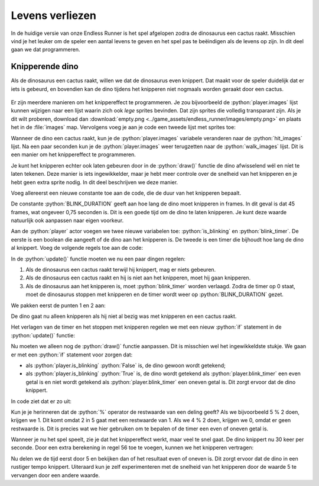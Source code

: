 .. role:: python(code)
   :language: python

.. |br| raw:: html

   <br/>

Levens verliezen
===================

In de huidige versie van onze Endless Runner is het spel afgelopen zodra de dinosaurus een cactus raakt. Misschien vind je het leuker om de speler een aantal levens te geven en het spel pas te beëindigen als de levens op zijn. In dit deel gaan we dat programmeren.

Knipperende dino
--------------------

Als de dinosaurus een cactus raakt, willen we dat de dinosaurus even knippert. Dat maakt voor de speler duidelijk dat er iets is gebeurd, en bovendien kan de dino tijdens het knipperen niet nogmaals worden geraakt door een cactus.

.. figure:: images/flash.gif

Er zijn meerdere manieren om het knippereffect te programmeren. Je zou bijvoorbeeld de :python:`player.images` lijst kunnen wijzigen naar een lijst waarin zich ook *lege* sprites bevinden. Dat zijn sprites die volledig transparant zijn. Als je dit wilt proberen, download dan :download:`empty.png <../game_assets/endless_runner/images/empty.png>` en plaats het in de :file:`images` map. Vervolgens voeg je aan je code een tweede lijst met sprites toe:

.. code-block:: python
   :caption: endlessrunner.py
   :linenos:
   :lineno-start: 19
   :emphasize-lines: 4

   # Actors
   player = Actor('walk00')
   walk_images = ['walk00', 'walk01', 'walk02', 'walk03']
   hit_images = ['walk00', 'empty', 'walk01', 'empty', 'walk02', 'empty', 'walk03', 'empty']
   player.images = walk_images

Wanneer de dino een cactus raakt, kun je de :python:`player.images` variabele veranderen naar de :python:`hit_images` lijst. Na een paar seconden kun je de :python:`player.images` weer terugzetten naar de :python:`walk_images` lijst. Dit is een manier om het knippereffect te programmeren.

Je kunt het knipperen echter ook laten gebeuren door in de :python:`draw()` functie de dino afwisselend wél en níet te laten tekenen. Deze manier is iets ingewikkelder, maar je hebt meer controle over de snelheid van het knipperen en je hebt geen extra sprite nodig. In dit deel beschrijven we deze manier.

Voeg allereerst een nieuwe constante toe aan de code, die de duur van het knipperen bepaalt.

.. code-block:: python
   :caption: endlessrunner.py
   :linenos:
   :lineno-start: 9
   :emphasize-lines: 6

   # Constanten
   HORIZON = 400
   BASELINE = HORIZON + 45
   GRAVITY = 1
   SPEED = 8
   BLINK_DURATION = 45

De constante :python:`BLINK_DURATION` geeft aan hoe lang de dino moet knipperen in frames. In dit geval is dat 45 frames, wat ongeveer 0,75 seconden is. Dit is een goede tijd om de dino te laten knipperen. Je kunt deze waarde natuurlijk ook aanpassen naar eigen voorkeur.

Aan de :python:`player` actor voegen we twee nieuwe variabelen toe: :python:`is_blinking` en :python:`blink_timer`. De eerste is een boolean die aangeeft of de dino aan het knipperen is. De tweede is een timer die bijhoudt hoe lang de dino al knippert. Voeg de volgende regels toe aan de code: 

.. code-block:: python
   :caption: endlessrunner.py
   :linenos:
   :lineno-start: 20
   :emphasize-lines: 9-10

   # Actors
   player = Actor('walk00')
   walk_images = ['walk00', 'walk01', 'walk02', 'walk03']
   player.images = walk_images
   player.fps = 10
   player.left = 10
   player.bottom = BASELINE
   player.vy = 0
   player.is_blinking = False
   player.blink_timer = BLINK_DURATION

In de :python:`update()` functie moeten we nu een paar dingen regelen:

#. Als de dinosaurus een cactus raakt terwijl hij knippert, mag er niets gebeuren.
#. Als de dinosaurus een cactus raakt en hij is niet aan het knipperen, moet hij gaan knipperen.
#. Als de dinosaurus aan het knipperen is, moet :python:`blink_timer`  worden verlaagd. Zodra de timer op 0 staat, moet de dinosaurus stoppen met knipperen en de timer wordt weer op :python:`BLINK_DURATION` gezet.

We pakken eerst de punten 1 en 2 aan:

.. code-block:: python
   :caption: endlessrunner.py
   :linenos:
   :lineno-start: 91

      if not player.is_blinking and player.collidelist(obstacles) != -1:
         player.is_blinking = True

De dino gaat nu alleen knipperen als hij niet al bezig was met knipperen en een cactus raakt.

Het verlagen van de timer en het stoppen met knipperen regelen we met een nieuw :python:`if` statement in de :python:`update()` functie:

.. code-block:: python
   :caption: endlessrunner.py
   :linenos:
   :lineno-start: 94

      if player.is_blinking:
         player.blink_timer -= 1
         if player.blink_timer <= 0:
               player.is_blinking = False
               player.blink_timer = BLINK_DURATION

Nu moeten we alleen nog de :python:`draw()` functie aanpassen. Dit is misschien wel het ingewikkeldste stukje. We gaan er met een :python:`if` statement voor zorgen dat:

* als :python:`player.is_blinking` :python:`False` is, de dino gewoon wordt getekend;
* als :python:`player.is_blinking` :python:`True` is, de dino wordt getekend als :python:`player.blink_timer` een even getal is en niet wordt getekend als :python:`player.blink_timer` een oneven getal is. Dit zorgt ervoor dat de dino knippert.

In code ziet dat er zo uit:

.. code-block:: python
   :caption: endlessrunner.py
   :linenos:
   :lineno-start: 49
   :emphasize-lines: 8-9

   # Functie draw()
   def draw():
      draw_background()
      if game_over:
         screen.draw.text('Game Over', midbottom = (WIDTH / 2, HEIGHT / 2 - 10), color = 'white', fontsize = 60)
         screen.draw.text(f'Score: {score}', midtop = (WIDTH / 2, HEIGHT / 2 + 10), color = 'white', fontsize = 60)
      else:
         if not player.is_blinking or player.blink_timer % 2 == 0:
               player.draw()
         for obstacle in obstacles:
               obstacle.draw()
         screen.draw.text(f'Score: {score}', (15, 10), color = 'darkorchid4', fontsize = 48)

Kun je je herinneren dat de :python:`%` operator de restwaarde van een deling geeft? Als we bijvoorbeeld 5 % 2 doen, krijgen we 1. Dit komt omdat 2 in 5 gaat met een restwaarde van 1. Als we 4 % 2 doen, krijgen we 0, omdat er geen restwaarde is. Dit is precies wat we hier gebruiken om te bepalen of de timer een even of oneven getal is.

Wanneer je nu het spel speelt, zie je dat het knippereffect werkt, maar veel te snel gaat. De dino knippert nu 30 keer per seconde. Door een extra berekening in regel 56 toe te voegen, kunnen we het knipperen vertragen:

.. code-block:: python
   :class: no-copybutton
   :caption: endlessrunner.py
   :linenos:
   :lineno-start: 56
   :emphasize-lines: 1

         if not player.is_blinking or (player.blink_timer // 5) % 2 == 0:
            player.draw()

Nu delen we de tijd eerst door 5 en bekijken dan of het resultaat even of oneven is. Dit zorgt ervoor dat de dino in een rustiger tempo knippert. Uiteraard kun je zelf experimenteren met de snelheid van het knipperen door de waarde 5 te vervangen door een andere waarde.
